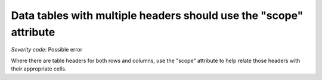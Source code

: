 ===============================
Data tables with multiple headers should use the "scope" attribute
===============================

*Severity code:* Possible error

.. php:class:: tableWithBothHeadersUseScope


Where there are table headers for both rows and columns, use the "scope" attribute to help relate those headers with their appropriate cells.




